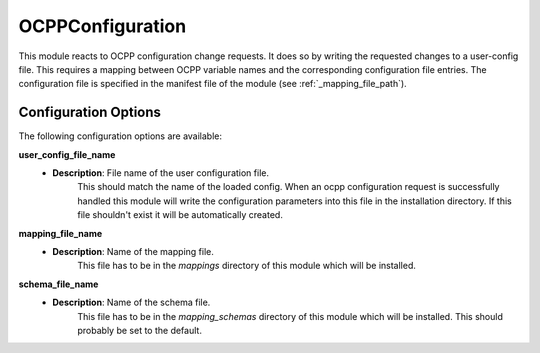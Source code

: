 *******************************************
OCPPConfiguration
*******************************************

This module reacts to OCPP configuration change requests.
It does so by writing the requested changes to a user-config file.
This requires a mapping between OCPP variable names and the corresponding configuration file entries.
The configuration file is specified in the manifest file of the module (see :ref:`_mapping_file_path`).

Configuration Options
----------------------

The following configuration options are available:

.. _user_config_name:

**user_config_file_name**
  - **Description**: File name of the user configuration file.
                     This should match the name of the loaded config.
                     When an ocpp configuration request is successfully handled this module will write the configuration
                     parameters into this file in the installation directory. If this file shouldn't exist it will be
                     automatically created.

.. _mapping_file_name:

**mapping_file_name**
  - **Description**: Name of the mapping file.
                     This file has to be in the `mappings` directory of this module which will be installed.

.. _schema_file_name:

**schema_file_name**
  - **Description**: Name of the schema file.
                     This file has to be in the `mapping_schemas` directory of this module which will be installed.
                     This should probably be set to the default.
